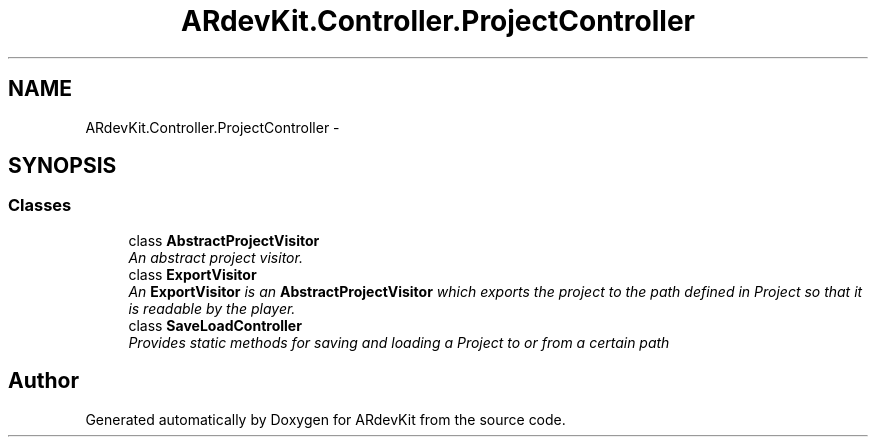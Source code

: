 .TH "ARdevKit.Controller.ProjectController" 3 "Sat Mar 1 2014" "Version 0.2" "ARdevKit" \" -*- nroff -*-
.ad l
.nh
.SH NAME
ARdevKit.Controller.ProjectController \- 
.SH SYNOPSIS
.br
.PP
.SS "Classes"

.in +1c
.ti -1c
.RI "class \fBAbstractProjectVisitor\fP"
.br
.RI "\fIAn abstract project visitor\&. \fP"
.ti -1c
.RI "class \fBExportVisitor\fP"
.br
.RI "\fIAn \fBExportVisitor\fP is an \fBAbstractProjectVisitor\fP which exports the project to the path defined in Project so that it is readable by the player\&. \fP"
.ti -1c
.RI "class \fBSaveLoadController\fP"
.br
.RI "\fIProvides static methods for saving and loading a Project to or from a certain path \fP"
.in -1c
.SH "Author"
.PP 
Generated automatically by Doxygen for ARdevKit from the source code\&.
